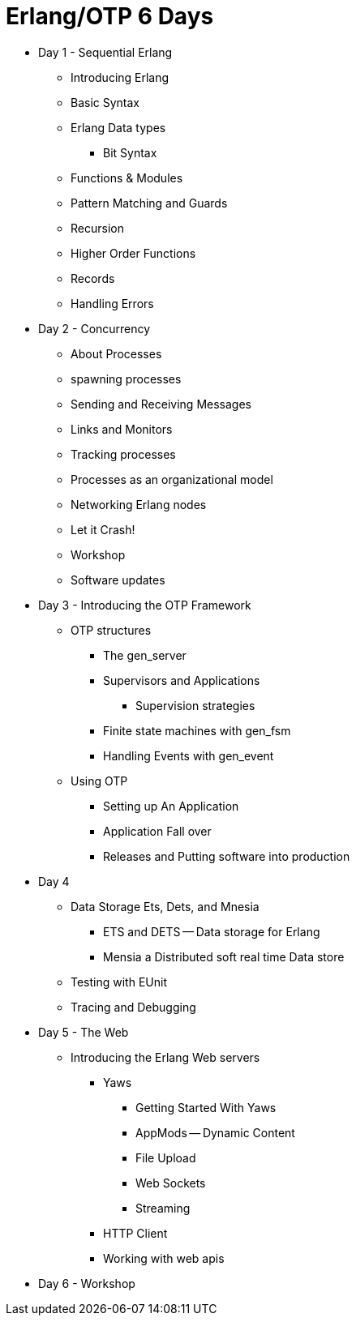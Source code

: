 = Erlang/OTP 6 Days

* Day 1 - Sequential Erlang
** Introducing Erlang
** Basic Syntax
** Erlang Data types 
*** Bit Syntax
** Functions & Modules
** Pattern Matching and Guards 
** Recursion 
** Higher Order Functions 
** Records
** Handling Errors


* Day 2 - Concurrency
** About Processes 
** spawning processes
** Sending and Receiving Messages
** Links and Monitors
** Tracking processes
** Processes as an organizational model
** Networking Erlang nodes
** Let it Crash!  
** Workshop
** Software updates 

* Day 3 - Introducing the OTP Framework
** OTP structures
*** The gen_server
*** Supervisors and Applications
**** Supervision strategies 
*** Finite state machines with gen_fsm
*** Handling Events with gen_event
** Using OTP
*** Setting up An Application
*** Application Fall over
*** Releases and Putting software into production

* Day 4
** Data Storage Ets, Dets, and Mnesia
*** ETS and DETS -- Data storage for Erlang
*** Mensia a Distributed soft real time Data store
** Testing with EUnit
** Tracing and Debugging 

* Day 5 - The Web
** Introducing the Erlang Web servers 
*** Yaws
**** Getting Started With Yaws
**** AppMods -- Dynamic Content
**** File Upload
**** Web Sockets
**** Streaming
*** HTTP Client
*** Working with web apis 

* Day 6 - Workshop
